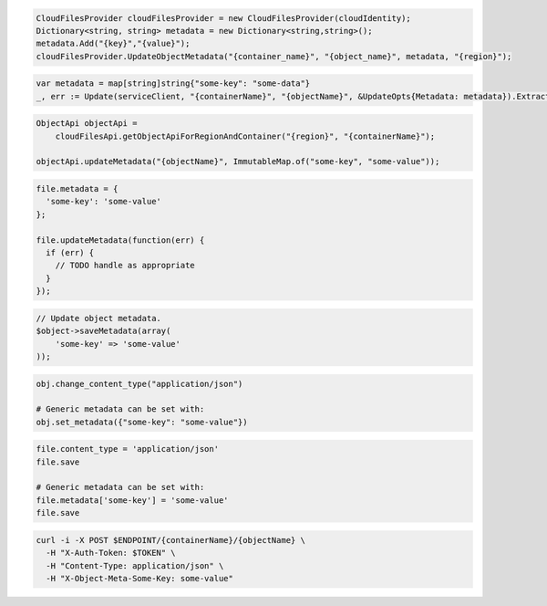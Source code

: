 .. code-block:: csharp

  CloudFilesProvider cloudFilesProvider = new CloudFilesProvider(cloudIdentity);
  Dictionary<string, string> metadata = new Dictionary<string,string>();
  metadata.Add("{key}","{value}");
  cloudFilesProvider.UpdateObjectMetadata("{container_name}", "{object_name}", metadata, "{region}");

.. code-block:: go

  var metadata = map[string]string{"some-key": "some-data"}
  _, err := Update(serviceClient, "{containerName}", "{objectName}", &UpdateOpts{Metadata: metadata}).ExtractHeaders()

.. code-block:: java

  ObjectApi objectApi =
      cloudFilesApi.getObjectApiForRegionAndContainer("{region}", "{containerName}");

  objectApi.updateMetadata("{objectName}", ImmutableMap.of("some-key", "some-value"));

.. code-block:: javascript

  file.metadata = {
    'some-key': 'some-value'
  };

  file.updateMetadata(function(err) {
    if (err) {
      // TODO handle as appropriate
    }
  });

.. code-block:: php

  // Update object metadata.
  $object->saveMetadata(array(
      'some-key' => 'some-value'
  ));

.. code-block:: python

  obj.change_content_type("application/json")

  # Generic metadata can be set with:
  obj.set_metadata({"some-key": "some-value"})

.. code-block:: ruby

  file.content_type = 'application/json'
  file.save

  # Generic metadata can be set with:
  file.metadata['some-key'] = 'some-value'
  file.save

.. code-block:: sh

  curl -i -X POST $ENDPOINT/{containerName}/{objectName} \
    -H "X-Auth-Token: $TOKEN" \
    -H "Content-Type: application/json" \
    -H "X-Object-Meta-Some-Key: some-value"

